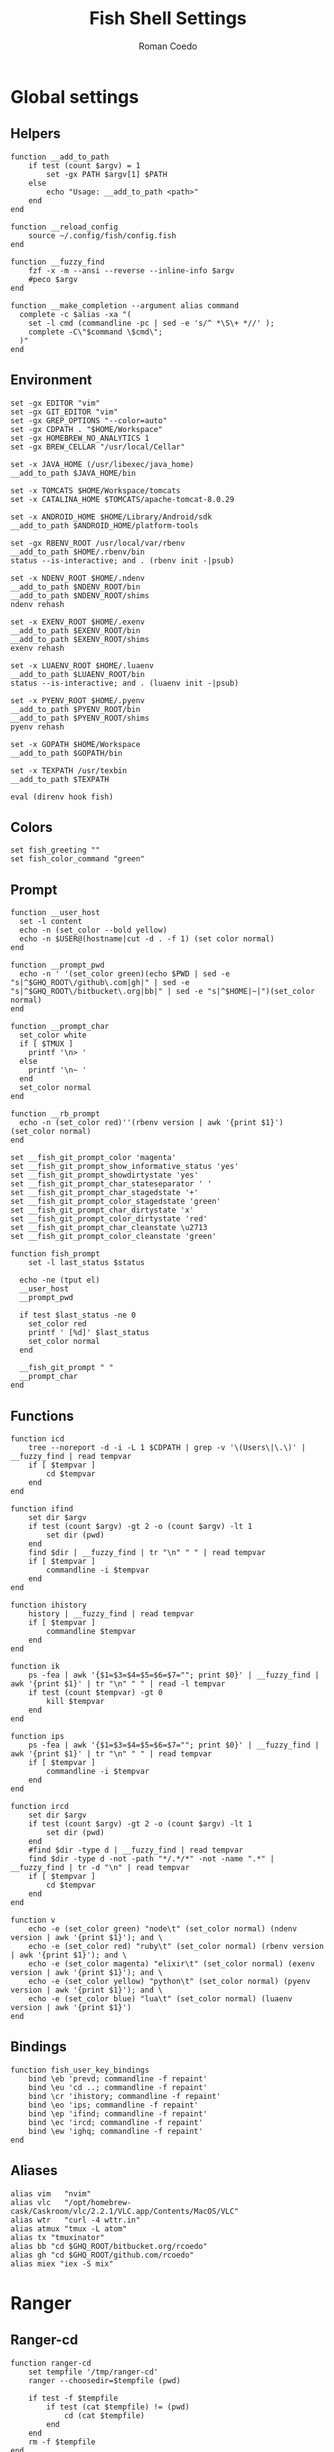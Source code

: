 #+AUTHOR: Roman Coedo
#+TITLE: Fish Shell Settings

* Global settings
** Helpers
#+BEGIN_SRC fish :tangle yes
  function __add_to_path
      if test (count $argv) = 1
          set -gx PATH $argv[1] $PATH
      else
          echo "Usage: __add_to_path <path>"
      end
  end

  function __reload_config
      source ~/.config/fish/config.fish
  end

  function __fuzzy_find
      fzf -x -m --ansi --reverse --inline-info $argv
      #peco $argv
  end

  function __make_completion --argument alias command
    complete -c $alias -xa "(
      set -l cmd (commandline -pc | sed -e 's/^ *\S\+ *//' );
      complete -C\"$command \$cmd\";
    )"
  end
#+END_SRC

** Environment
#+BEGIN_SRC fish :tangle yes
set -gx EDITOR "vim"
set -gx GIT_EDITOR "vim"
set -gx GREP_OPTIONS "--color=auto"
set -gx CDPATH . "$HOME/Workspace"
set -gx HOMEBREW_NO_ANALYTICS 1
set -gx BREW_CELLAR "/usr/local/Cellar"

set -x JAVA_HOME (/usr/libexec/java_home)
__add_to_path $JAVA_HOME/bin

set -x TOMCATS $HOME/Workspace/tomcats
set -x CATALINA_HOME $TOMCATS/apache-tomcat-8.0.29

set -x ANDROID_HOME $HOME/Library/Android/sdk
__add_to_path $ANDROID_HOME/platform-tools

set -gx RBENV_ROOT /usr/local/var/rbenv
__add_to_path $HOME/.rbenv/bin
status --is-interactive; and . (rbenv init -|psub)

set -x NDENV_ROOT $HOME/.ndenv
__add_to_path $NDENV_ROOT/bin
__add_to_path $NDENV_ROOT/shims
ndenv rehash

set -x EXENV_ROOT $HOME/.exenv
__add_to_path $EXENV_ROOT/bin
__add_to_path $EXENV_ROOT/shims
exenv rehash

set -x LUAENV_ROOT $HOME/.luaenv
__add_to_path $LUAENV_ROOT/bin
status --is-interactive; and . (luaenv init -|psub)

set -x PYENV_ROOT $HOME/.pyenv
__add_to_path $PYENV_ROOT/bin
__add_to_path $PYENV_ROOT/shims
pyenv rehash

set -x GOPATH $HOME/Workspace
__add_to_path $GOPATH/bin

set -x TEXPATH /usr/texbin
__add_to_path $TEXPATH

eval (direnv hook fish)
#+END_SRC

** Colors
#+BEGIN_SRC fish :tangle yes
set fish_greeting ""
set fish_color_command "green"
#+END_SRC

** Prompt
#+BEGIN_SRC fish :tangle yes
  function __user_host
    set -l content
    echo -n (set_color --bold yellow)
    echo -n $USER@(hostname|cut -d . -f 1) (set color normal)
  end

  function __prompt_pwd
    echo -n ' '(set_color green)(echo $PWD | sed -e "s|^$GHQ_ROOT\/github\.com|gh|" | sed -e "s|^$GHQ_ROOT\/bitbucket\.org|bb|" | sed -e "s|^$HOME|~|")(set_color normal)
  end

  function __prompt_char
    set_color white
    if [ $TMUX ]
      printf '\n> '
    else
      printf '\n~ '
    end
    set_color normal
  end

  function __rb_prompt
    echo -n (set_color red)''(rbenv version | awk '{print $1}')(set_color normal)
  end

  set __fish_git_prompt_color 'magenta'
  set __fish_git_prompt_show_informative_status 'yes'
  set __fish_git_prompt_showdirtystate 'yes'
  set __fish_git_prompt_char_stateseparator ' '
  set __fish_git_prompt_char_stagedstate '+'
  set __fish_git_prompt_color_stagedstate 'green'
  set __fish_git_prompt_char_dirtystate 'x'
  set __fish_git_prompt_color_dirtystate 'red'
  set __fish_git_prompt_char_cleanstate \u2713
  set __fish_git_prompt_color_cleanstate 'green'

  function fish_prompt
      set -l last_status $status

    echo -ne (tput el)
    __user_host
    __prompt_pwd

    if test $last_status -ne 0
      set_color red
      printf ' [%d]' $last_status
      set_color normal
    end

    __fish_git_prompt " "
    __prompt_char
  end
#+END_SRC

** Functions
#+BEGIN_SRC fish :tangle yes
  function icd
      tree --noreport -d -i -L 1 $CDPATH | grep -v '\(Users\|\.\)' | __fuzzy_find | read tempvar
      if [ $tempvar ]
          cd $tempvar
      end
  end

  function ifind
      set dir $argv
      if test (count $argv) -gt 2 -o (count $argv) -lt 1
          set dir (pwd)
      end
      find $dir | __fuzzy_find | tr "\n" " " | read tempvar
      if [ $tempvar ]
          commandline -i $tempvar
      end
  end

  function ihistory
      history | __fuzzy_find | read tempvar
      if [ $tempvar ]
          commandline $tempvar
      end
  end

  function ik
      ps -fea | awk '{$1=$3=$4=$5=$6=$7=""; print $0}' | __fuzzy_find | awk '{print $1}' | tr "\n" " " | read -l tempvar
      if test (count $tempvar) -gt 0
          kill $tempvar
      end
  end

  function ips
      ps -fea | awk '{$1=$3=$4=$5=$6=$7=""; print $0}' | __fuzzy_find | awk '{print $1}' | tr "\n" " " | read tempvar
      if [ $tempvar ]
          commandline -i $tempvar
      end
  end

  function ircd
      set dir $argv
      if test (count $argv) -gt 2 -o (count $argv) -lt 1
          set dir (pwd)
      end
      #find $dir -type d | __fuzzy_find | read tempvar
      find $dir -type d -not -path "*/.*/*" -not -name ".*" | __fuzzy_find | tr -d "\n" | read tempvar
      if [ $tempvar ]
          cd $tempvar
      end
  end

  function v
      echo -e (set_color green) "node\t" (set_color normal) (ndenv version | awk '{print $1}'); and \
      echo -e (set_color red) "ruby\t" (set_color normal) (rbenv version | awk '{print $1}'); and \
      echo -e (set_color magenta) "elixir\t" (set_color normal) (exenv version | awk '{print $1}'); and \
      echo -e (set_color yellow) "python\t" (set_color normal) (pyenv version | awk '{print $1}'); and \
      echo -e (set_color blue) "lua\t" (set_color normal) (luaenv version | awk '{print $1}')
  end
#+END_SRC
  
** Bindings
#+BEGIN_SRC fish :tangle yes
function fish_user_key_bindings
    bind \eb 'prevd; commandline -f repaint'
    bind \eu 'cd ..; commandline -f repaint'
    bind \cr 'ihistory; commandline -f repaint'
    bind \eo 'ips; commandline -f repaint'
    bind \ep 'ifind; commandline -f repaint'
    bind \ec 'ircd; commandline -f repaint'
    bind \ew 'ighq; commandline -f repaint'
end
#+END_SRC

** Aliases
#+BEGIN_SRC fish :tangle yes
alias vim   "nvim"
alias vlc   "/opt/homebrew-cask/Caskroom/vlc/2.2.1/VLC.app/Contents/MacOS/VLC"
alias wtr   "curl -4 wttr.in"
alias atmux "tmux -L atom"
alias tx "tmuxinator"
alias bb "cd $GHQ_ROOT/bitbucket.org/rcoedo"
alias gh "cd $GHQ_ROOT/github.com/rcoedo"
alias miex "iex -S mix"
#+END_SRC
* Ranger
** Ranger-cd
#+BEGIN_SRC fish :tangle yes
function ranger-cd
    set tempfile '/tmp/ranger-cd'
    ranger --choosedir=$tempfile (pwd)

    if test -f $tempfile
        if test (cat $tempfile) != (pwd)
            cd (cat $tempfile)
        end
    end
    rm -f $tempfile
end
#+END_SRC
** Aliases
#+BEGIN_SRC fish :tangle yes
alias r     "ranger"
alias rr    "ranger-cd"
#+END_SRC
* Git
** Interactive git branch
#+BEGIN_SRC fish :tangle yes
function igitbranch
    git branch | __fuzzy_find | xargs git checkout
end
#+END_SRC

** Interactive git file
#+BEGIN_SRC fish :tangle yes
function igitbranch
    git branch | __fuzzy_find | xargs git checkout
end
#+END_SRC

** Aliases
#+BEGIN_SRC fish :tangle yes
alias g "git"
#+END_SRC

* Ghq
** Environment
#+BEGIN_SRC fish :tangle yes
set -x GHQ_ROOT "$HOME/Workspace/src"
#+END_SRC

** Interactive ghq
#+BEGIN_SRC fish :tangle yes
function ighq
    ghq list | __fuzzy_find | read tempvar
    if test (count $tempvar) -gt 0
        cd (ghq root)/$tempvar
    end
end
#+END_SRC

** Ghq get
#+BEGIN_SRC fish :tangle yes
function gg
    if test (count $argv) = 1
      if test (echo $argv[1] | grep -o "/" | wc -l | tr -d " ") = "2"
            set -l __repository (echo $argv[1] | cut -d"/" -f 2-)
            set -l __hub (echo $argv[1] | cut -d"/" -f 1)
            if test $__hub = "bb"
                  ghq get git@bitbucket.org:$__repository.git
            end
      else
            ghq get -p $argv[1]
      end
   end
end
#+END_SRC
* Docker
** Helpers
#+BEGIN_SRC fish :tangle yes
function __update_docker_host
	sudo sed -i '' '/[[:space:]]docker\.local$/d' /etc/hosts
	set -x DOCKER_IP (echo $DOCKER_HOST | grep -oE '[0-9]{1,3}\.[0-9]{1,3}\.[0-9]{1,3}\.[0-9]{1,3}')
    if [ $DOCKER_IP ]
	    sudo /bin/bash -c "echo \"$DOCKER_IP	docker.local\" >> /etc/hosts"
    end
end
#+END_SRC

** Functions
#+BEGIN_SRC fish :tangle yes
function dml
    if test (count $argv) = 1
        docker-machine env $argv[1] | source
        set -gx DOCKER_TLS_VERIFY $DOCKER_TLS_VERIFY
        set -gx DOCKER_CERT_PATH $DOCKER_CERT_PATH
        set -gx DOCKER_HOST $DOCKER_HOST
        __update_docker_host
    else
        echo "Usage: dml <machine name>"
    end
end

function dr
    if test (count $argv) = 2
        docker run --rm -t -i -v (bash -c "echo \$(cd $argv[2] && pwd)"):/volume -w /volume $argv[1] /bin/bash
    else
        echo "Usage: dr <image> <directory>"
    end
end
#+END_SRC

** Aliases
#+BEGIN_SRC fish :tangle yes
alias dm "docker-machine"
alias dc "docker-compose"
alias d  "docker"
#+END_SRC

* Travel
#+BEGIN_SRC fish :tangle yes
  set -gx TRABE_ROOT $HOME/.trabe/trabe
  __add_to_path $TRABE_ROOT/bin
  status --is-interactive; and trabe init - | source
#+END_SRC
